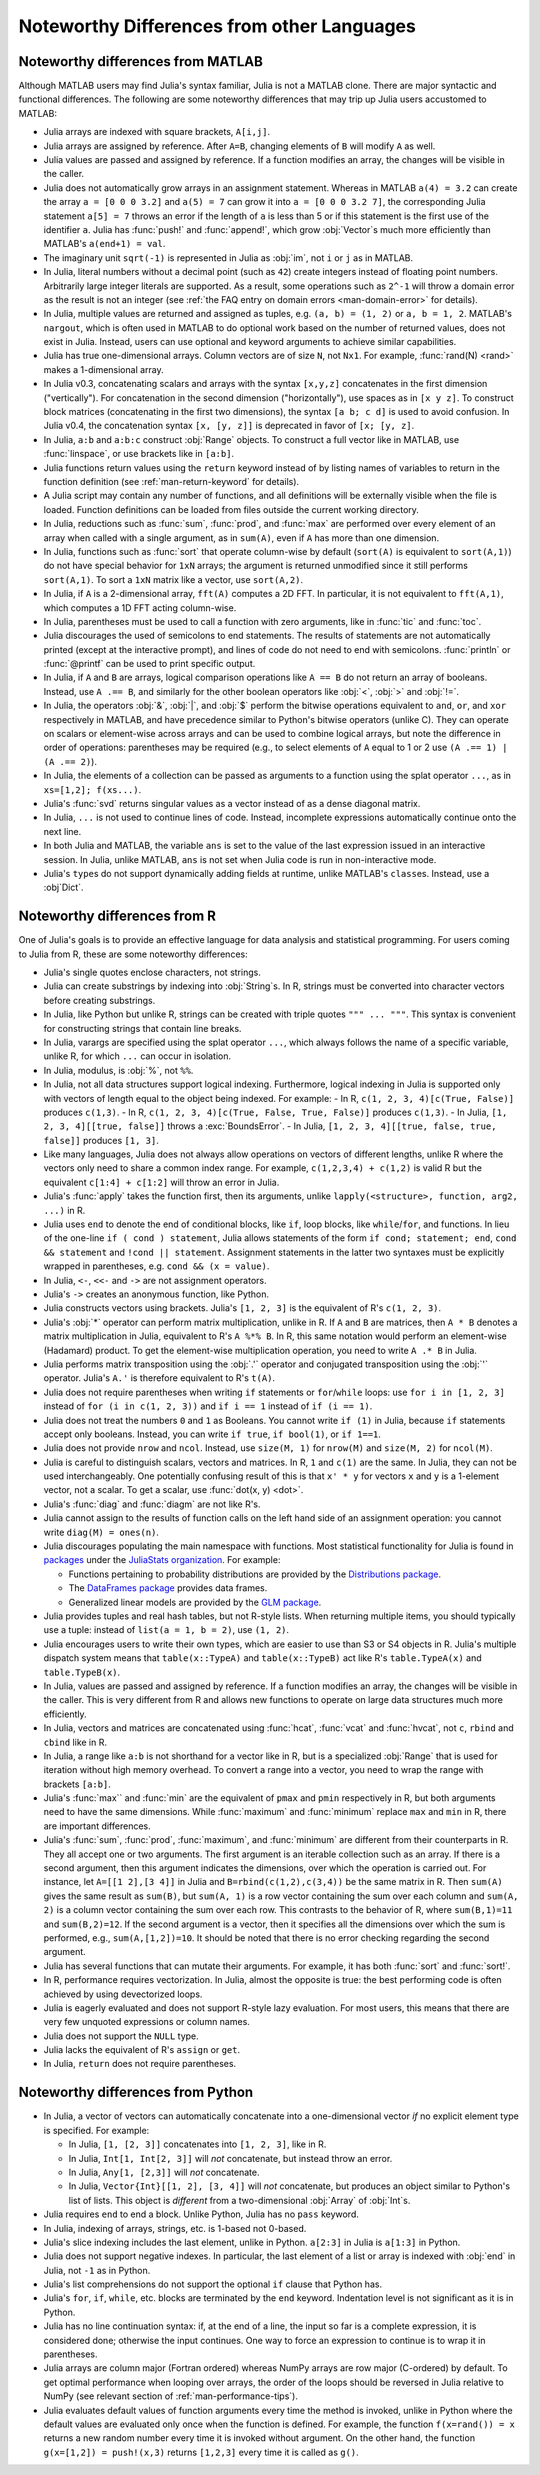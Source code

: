 .. _man-noteworthy-differences:

*******************************************
Noteworthy Differences from other Languages
*******************************************

Noteworthy differences from MATLAB
----------------------------------

Although MATLAB users may find Julia's syntax familiar, Julia is not a MATLAB
clone. There are major syntactic and functional differences. The following are
some noteworthy differences that may trip up Julia users accustomed to MATLAB:

- Julia arrays are indexed with square brackets, ``A[i,j]``.
- Julia arrays are assigned by reference. After ``A=B``, changing elements of
  ``B`` will modify ``A`` as well.
- Julia values are passed and assigned by reference. If a function modifies an
  array, the changes will be visible in the caller.
- Julia does not automatically grow arrays in an assignment statement.
  Whereas in MATLAB ``a(4) = 3.2`` can create the array ``a = [0 0 0 3.2]``
  and ``a(5) = 7`` can grow it into ``a = [0 0 0 3.2 7]``, the corresponding
  Julia statement ``a[5] = 7`` throws an error if the length of ``a`` is less
  than 5 or if this statement is the first use of the identifier ``a``.
  Julia has :func:`push!` and :func:`append!`, which grow :obj:`Vector`\ s
  much more efficiently than MATLAB's ``a(end+1) = val``.
- The imaginary unit ``sqrt(-1)`` is represented in Julia as :obj:`im`, not
  ``i`` or ``j`` as in MATLAB.
- In Julia, literal numbers without a decimal point (such as ``42``) create
  integers instead of floating point numbers. Arbitrarily large integer
  literals are supported. As a result, some operations such as ``2^-1`` will
  throw a domain error as the result is not an integer (see
  :ref:`the FAQ entry on domain errors <man-domain-error>` for details).
- In Julia, multiple values are returned and assigned as tuples, e.g.
  ``(a, b) = (1, 2)`` or ``a, b = 1, 2``. MATLAB's ``nargout``, which is
  often used in MATLAB to do optional work based on the number of returned
  values, does not exist in Julia. Instead, users can use optional and keyword
  arguments to achieve similar capabilities.
- Julia has true one-dimensional arrays. Column vectors are of size ``N``, not
  ``Nx1``. For example, :func:`rand(N) <rand>` makes a 1-dimensional array.
- In Julia v0.3, concatenating scalars and arrays with the syntax ``[x,y,z]``
  concatenates in the first dimension ("vertically"). For concatenation in the
  second dimension ("horizontally"), use spaces as in ``[x y z]``. To
  construct block matrices (concatenating in the first two dimensions),
  the syntax ``[a b; c d]`` is used to avoid confusion. In Julia v0.4, the
  concatenation syntax ``[x, [y, z]]`` is deprecated in favor of ``[x; [y, z]``.
- In Julia, ``a:b`` and ``a:b:c`` construct :obj:`Range` objects. To construct
  a full vector like in MATLAB, use :func:`linspace`, or use brackets like in
  ``[a:b]``.
- Julia functions return values using the ``return`` keyword instead of by
  listing names of variables to return in the function definition (see
  :ref:`man-return-keyword` for details).
- A Julia script may contain any number of functions, and all definitions will
  be externally visible when the file is loaded. Function definitions can be
  loaded from files outside the current working directory.
- In Julia, reductions such as :func:`sum`, :func:`prod`, and :func:`max` are
  performed over every element of an array when called with a single argument,
  as in ``sum(A)``, even if ``A`` has more than one dimension.
- In Julia, functions such as :func:`sort` that operate column-wise by default
  (``sort(A)`` is equivalent to ``sort(A,1)``) do not have special behavior for
  ``1xN`` arrays; the argument is returned unmodified since it still performs
  ``sort(A,1)``. To sort a ``1xN`` matrix like a vector, use ``sort(A,2)``.
- In Julia, if ``A`` is a 2-dimensional array, ``fft(A)`` computes a 2D FFT. In
  particular, it is not equivalent to ``fft(A,1)``, which computes a 1D FFT
  acting column-wise.
- In Julia, parentheses must be used to call a function with zero arguments,
  like in :func:`tic` and :func:`toc`.
- Julia discourages the used of semicolons to end statements. The results of
  statements are not automatically printed (except at the interactive prompt),
  and lines of code do not need to end with semicolons. :func:`println` or
  :func:`@printf` can be used to print specific output.
- In Julia, if ``A`` and ``B`` are arrays, logical comparison operations like
  ``A == B`` do not return an array of booleans. Instead, use ``A .== B``, and
  similarly for the other boolean operators like :obj:`<`, :obj:`>` and
  :obj:`!=`.
- In Julia, the operators :obj:`&`, :obj:`|`, and :obj:`$` perform the bitwise
  operations equivalent to ``and``, ``or``, and ``xor`` respectively in MATLAB,
  and have precedence similar to Python's bitwise operators (unlike C). They
  can operate on scalars or element-wise across arrays and can be used to
  combine logical arrays, but note the difference in order of operations:
  parentheses may be required (e.g., to select elements of ``A`` equal to 1 or
  2 use ``(A .== 1) | (A .== 2)``).
- In Julia, the elements of a collection can be passed as arguments to a
  function using the splat operator ``...``, as in ``xs=[1,2]; f(xs...)``.
- Julia's :func:`svd` returns singular values as a vector instead of as a dense
  diagonal matrix.
- In Julia, ``...`` is not used to continue lines of code. Instead, incomplete
  expressions automatically continue onto the next line.
- In both Julia and MATLAB, the variable ``ans`` is set to the value of the
  last expression issued in an interactive session. In Julia, unlike MATLAB,
  ``ans`` is not set when Julia code is run in non-interactive mode.
- Julia's ``type``\ s do not support dynamically adding fields at runtime,
  unlike MATLAB's ``class``\ es. Instead, use a :obj`Dict`.

Noteworthy differences from R
-----------------------------

One of Julia's goals is to provide an effective language for data analysis
and statistical programming. For users coming to Julia from R, these are some
noteworthy differences:

- Julia's single quotes enclose characters, not strings.
- Julia can create substrings by indexing into :obj:`String`\ s.  In R, strings
  must be converted into character vectors before creating substrings.
- In Julia, like Python but unlike R, strings can be created with triple quotes
  ``""" ... """``. This syntax is convenient for constructing strings that
  contain line breaks.
- In Julia, varargs are specified using the splat operator ``...``, which
  always follows the name of a specific variable, unlike R, for which ``...``
  can occur in isolation.
- In Julia, modulus, is :obj:`%`, not ``%%``.
- In Julia, not all data structures support logical indexing. Furthermore,
  logical indexing in Julia is supported only with vectors of length equal to
  the object being indexed. For example:
  - In R, ``c(1, 2, 3, 4)[c(True, False)]`` produces ``c(1,3)``.
  - In R, ``c(1, 2, 3, 4)[c(True, False, True, False)]`` produces ``c(1,3)``.
  - In Julia, ``[1, 2, 3, 4][[true, false]]`` throws a :exc:`BoundsError`.
  - In Julia, ``[1, 2, 3, 4][[true, false, true, false]]`` produces ``[1, 3]``.
- Like many languages, Julia does not always allow operations on vectors of
  different lengths, unlike R where the vectors only need to share a common
  index range.  For example, ``c(1,2,3,4) + c(1,2)`` is valid R but the
  equivalent ``c[1:4] + c[1:2]`` will throw an error in Julia.
- Julia's :func:`apply` takes the function first, then its arguments, unlike
  ``lapply(<structure>, function, arg2, ...)`` in R.
- Julia uses ``end`` to denote the end of conditional blocks, like ``if``,
  loop blocks, like ``while``/``for``, and functions. In lieu of the one-line
  ``if ( cond ) statement``, Julia allows statements of the form
  ``if cond; statement; end``, ``cond && statement`` and
  ``!cond || statement``. Assignment statements in the latter two syntaxes must
  be explicitly wrapped in parentheses, e.g. ``cond && (x = value)``.
- In Julia, ``<-``, ``<<-`` and ``->`` are not assignment operators.
- Julia's ``->`` creates an anonymous function, like Python.
- Julia constructs vectors using brackets. Julia's ``[1, 2, 3]`` is the
  equivalent of R's ``c(1, 2, 3)``.
- Julia's :obj:`*` operator can perform matrix multiplication, unlike in R.
  If ``A`` and ``B`` are matrices, then ``A * B`` denotes a matrix
  multiplication in Julia, equivalent to R's ``A %*% B``. In R, this same
  notation would perform an element-wise (Hadamard) product. To get the
  element-wise multiplication operation, you need to write ``A .* B`` in Julia.
- Julia performs matrix transposition using the :obj:`.'` operator and conjugated
  transposition using the :obj:`'` operator. Julia's ``A.'`` is therefore
  equivalent to R's ``t(A)``.
- Julia does not require parentheses when writing ``if`` statements or
  ``for``/``while`` loops: use ``for i in [1, 2, 3]`` instead of
  ``for (i in c(1, 2, 3))`` and ``if i == 1`` instead of ``if (i == 1)``.
- Julia does not treat the numbers ``0`` and ``1`` as Booleans.
  You cannot write ``if (1)`` in Julia, because ``if`` statements accept only
  booleans. Instead, you can write ``if true``, ``if bool(1)``, or ``if 1==1``.
- Julia does not provide ``nrow`` and ``ncol``. Instead, use ``size(M, 1)``
  for ``nrow(M)`` and ``size(M, 2)`` for ``ncol(M)``.
- Julia is careful to distinguish scalars, vectors and matrices.  In R,
  ``1`` and ``c(1)`` are the same. In Julia, they can not be used
  interchangeably. One potentially confusing result of this is that
  ``x' * y`` for vectors ``x`` and ``y`` is a 1-element vector, not a scalar.
  To get a scalar, use :func:`dot(x, y) <dot>`.
- Julia's :func:`diag` and :func:`diagm` are not like R's.
- Julia cannot assign to the results of function calls on the left hand side of
  an assignment operation: you cannot write ``diag(M) = ones(n)``.
- Julia discourages populating the main namespace with functions. Most
  statistical functionality for Julia is found in
  `packages <http://docs.julialang.org/en/latest/packages/packagelist/>`_
  under the `JuliaStats organization <https://github.com/JuliaStats>`_. For
  example:

  - Functions pertaining to probability distributions are provided by the
    `Distributions package <https://github.com/JuliaStats/Distributions.jl>`_.
  - The `DataFrames package <https://github.com/JuliaStats/DataFrames.jl>`_
    provides data frames.
  - Generalized linear models are provided by the `GLM package
    <https://github.com/JuliaStats/GLM.jl>`_.

- Julia provides tuples and real hash tables, but not R-style lists. When
  returning multiple items, you should typically use a tuple: instead of
  ``list(a = 1, b = 2)``, use ``(1, 2)``.
- Julia encourages users to write their own types, which are easier to use than
  S3 or S4 objects in R. Julia's multiple dispatch system means that
  ``table(x::TypeA)`` and ``table(x::TypeB)`` act like R's ``table.TypeA(x)``
  and ``table.TypeB(x)``.
- In Julia, values are passed and assigned by reference. If a function modifies
  an array, the changes will be visible in the caller. This is very different
  from R and allows new functions to operate on large data structures much more
  efficiently.
- In Julia, vectors and matrices are concatenated using :func:`hcat`,
  :func:`vcat` and :func:`hvcat`, not ``c``, ``rbind`` and ``cbind`` like in R.
- In Julia, a range like ``a:b`` is not shorthand for a vector like in R,
  but is a specialized :obj:`Range` that is used for iteration without high
  memory overhead. To convert a range into a vector, you need to wrap the range
  with brackets ``[a:b]``.
- Julia's :func:`max`` and :func:`min` are the equivalent of ``pmax`` and
  ``pmin`` respectively in R, but both arguments need to have the same
  dimensions.  While :func:`maximum` and :func:`minimum` replace ``max`` and
  ``min`` in R, there are important differences.
- Julia's :func:`sum`, :func:`prod`, :func:`maximum`, and :func:`minimum` are
  different from their counterparts in R. They all accept one or two arguments.
  The first argument is an iterable collection such as an array.  If there is a
  second argument, then this argument indicates the dimensions, over which the
  operation is carried out.  For instance, let ``A=[[1 2],[3 4]]`` in Julia and
  ``B=rbind(c(1,2),c(3,4))`` be the same matrix in R.  Then ``sum(A)`` gives
  the same result as ``sum(B)``, but ``sum(A, 1)`` is a row vector containing
  the sum over each column and ``sum(A, 2)`` is a column vector containing the
  sum over each row.  This contrasts to the behavior of R, where
  ``sum(B,1)=11`` and ``sum(B,2)=12``.  If the second argument is a vector,
  then it specifies all the dimensions over which the sum is performed, e.g.,
  ``sum(A,[1,2])=10``.  It should be noted that there is no error checking
  regarding the second argument.
- Julia has several functions that can mutate their arguments. For example,
  it has both :func:`sort` and :func:`sort!`.
- In R, performance requires vectorization. In Julia, almost the opposite is
  true: the best performing code is often achieved by using devectorized loops.
- Julia is eagerly evaluated and does not support R-style lazy evaluation. For
  most users, this means that there are very few unquoted expressions or column
  names.
- Julia does not support the ``NULL`` type.
- Julia lacks the equivalent of R's ``assign`` or ``get``.
- In Julia, ``return`` does not require parentheses.


Noteworthy differences from Python
----------------------------------

- In Julia, a vector of vectors can automatically concatenate into a
  one-dimensional vector *if* no explicit element type is specified. For example:

  - In Julia, ``[1, [2, 3]]`` concatenates into ``[1, 2, 3]``, like in R.
  - In Julia, ``Int[1, Int[2, 3]]`` will *not* concatenate, but instead throw an error.
  - In Julia, ``Any[1, [2,3]]`` will *not* concatenate.
  - In Julia, ``Vector{Int}[[1, 2], [3, 4]]`` will *not* concatenate, but
    produces an object similar to Python's list of lists. This object is
    *different* from a two-dimensional :obj:`Array` of :obj:`Int`\ s.

- Julia requires ``end`` to end a block. Unlike Python, Julia has no ``pass``
  keyword.
- In Julia, indexing of arrays, strings, etc. is 1-based not 0-based.
- Julia's slice indexing includes the last element, unlike in Python.
  ``a[2:3]`` in Julia is ``a[1:3]`` in Python.
- Julia does not support negative indexes. In particular, the last element of a
  list or array is indexed with :obj:`end` in Julia, not ``-1`` as in Python.
- Julia's list comprehensions do not support the optional ``if`` clause that
  Python has.
- Julia's ``for``, ``if``, ``while``, etc. blocks are terminated by the
  ``end`` keyword. Indentation level is not significant as it is in Python.
- Julia has no line continuation syntax: if, at the end of a line, the input so
  far is a complete expression, it is considered done; otherwise the input
  continues. One way to force an expression to continue is to wrap it in
  parentheses.
- Julia arrays are column major (Fortran ordered) whereas NumPy arrays are row
  major (C-ordered) by default. To get optimal performance when looping over
  arrays, the order of the loops should be reversed in Julia relative to NumPy
  (see relevant section of :ref:`man-performance-tips`).
- Julia evaluates default values of function arguments every time the method is
  invoked, unlike in Python where the default values are evaluated only once
  when the function is defined. For example, the function ``f(x=rand()) = x``
  returns a new random number every time it is invoked without argument. On the
  other hand, the function ``g(x=[1,2]) = push!(x,3)`` returns ``[1,2,3]`` every
  time it is called as ``g()``.
